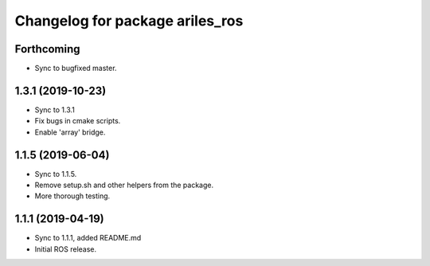 ^^^^^^^^^^^^^^^^^^^^^^^^^^^^^^^^
Changelog for package ariles_ros
^^^^^^^^^^^^^^^^^^^^^^^^^^^^^^^^

Forthcoming
-----------

* Sync to bugfixed master.


1.3.1 (2019-10-23)
------------------
* Sync to 1.3.1
* Fix bugs in cmake scripts.
* Enable 'array' bridge.


1.1.5 (2019-06-04)
------------------
* Sync to 1.1.5.
* Remove setup.sh and other helpers from the package.
* More thorough testing.


1.1.1 (2019-04-19)
------------------
* Sync to 1.1.1, added README.md
* Initial ROS release.
